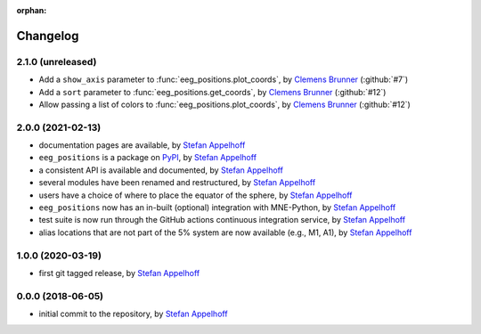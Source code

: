 :orphan:

=========
Changelog
=========

.. _Stefan Appelhoff: https://stefanappelhoff.com/
.. _Clemens Brunner: https://github.com/cbrnr

2.1.0 (unreleased)
------------------
- Add a ``show_axis`` parameter to :func:`eeg_positions.plot_coords`, by `Clemens Brunner`_ (:github:`#7`)
- Add a ``sort`` parameter to :func:`eeg_positions.get_coords`, by `Clemens Brunner`_ (:github:`#12`)
- Allow passing a list of colors to :func:`eeg_positions.plot_coords`, by `Clemens Brunner`_ (:github:`#12`)

2.0.0 (2021-02-13)
------------------
- documentation pages are available, by `Stefan Appelhoff`_
- ``eeg_positions`` is a package on `PyPI <https://pypi.org/project/eeg-positions/>`_, by `Stefan Appelhoff`_
- a consistent API is available and documented, by `Stefan Appelhoff`_
- several modules have been renamed and restructured, by `Stefan Appelhoff`_
- users have a choice of where to place the equator of the sphere, by `Stefan Appelhoff`_
- ``eeg_positions`` now has an in-built (optional) integration with MNE-Python, by `Stefan Appelhoff`_
- test suite is now run through the GitHub actions continuous integration service, by `Stefan Appelhoff`_
- alias locations that are not part of the 5% system are now available (e.g., M1, A1), by `Stefan Appelhoff`_

1.0.0 (2020-03-19)
------------------
- first git tagged release, by `Stefan Appelhoff`_

0.0.0 (2018-06-05)
------------------
- initial commit to the repository, by `Stefan Appelhoff`_
